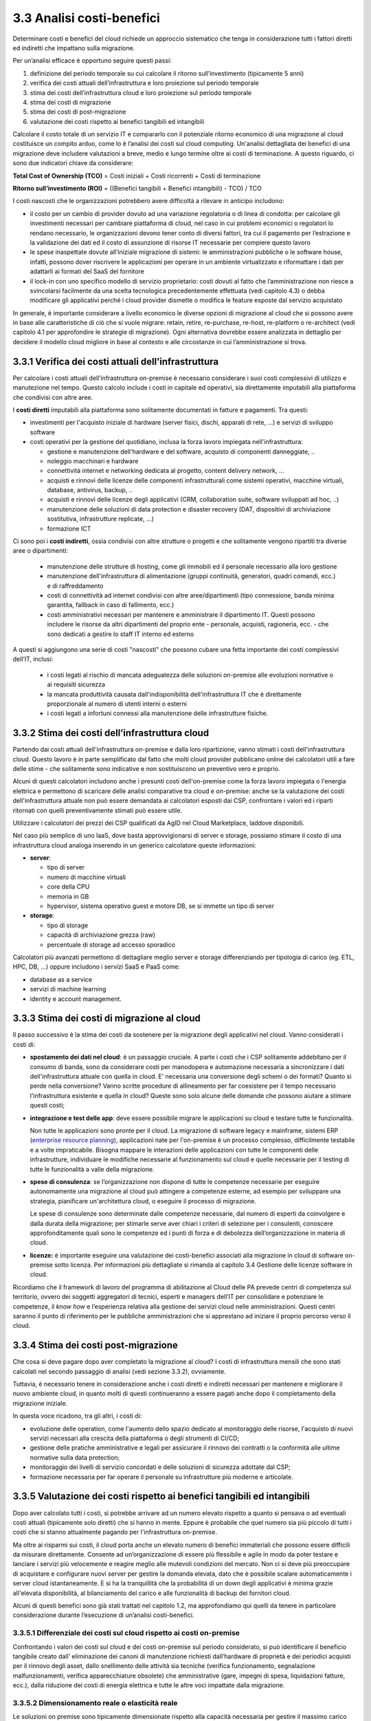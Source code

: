 3.3 Analisi costi-benefici
==============================

Determinare costi e benefici del cloud richiede un approccio sistematico
che tenga in considerazione tutti i fattori diretti ed indiretti che impattano
sulla migrazione.

Per un’analisi efficace è opportuno seguire questi passi:

1. definizione del periodo temporale su cui calcolare il ritorno
   sull’investimento (tipicamente 5 anni)

2. verifica dei costi attuali dell’infrastruttura e loro proiezione sul
   periodo temporale

3. stima dei costi dell’infrastruttura cloud e loro proiezione sul
   periodo temporale

4. stima dei costi di migrazione

5. stima dei costi di post-migrazione

6. valutazione dei costi rispetto ai benefici tangibili ed intangibili

Calcolare il costo totale di un servizio IT e compararlo con il
potenziale ritorno economico di una migrazione al cloud costituisce un
compito arduo, come lo è l’analisi dei costi sul cloud computing.
Un'analisi dettagliata dei
benefici di una migrazione deve includere valutazioni a breve, medio e
lungo termine oltre ai costi di terminazione. A questo riguardo, ci sono
due indicatori chiave da considerare:

**Total Cost of Ownership (TCO)** = Costi iniziali + Costi ricorrenti +
Costi di terminazione

**Ritorno sull’investimento (ROI)** = ((Benefici tangibili + Benefici
intangibili) - TCO) / TCO

I costi nascosti che le organizzazioni potrebbero avere difficoltà a
rilevare in anticipo includono:

-  il costo per un cambio di provider dovuto ad una variazione
   regolatoria o di linea di condotta: per calcolare gli investimenti
   necessari per cambiare piattaforma di cloud, nel caso in cui problemi
   economici o regolatori lo rendano necessario, le organizzazioni
   devono tener conto di diversi fattori, tra cui il pagamento per
   l’estrazione e la validazione dei dati ed il costo di assunzione di
   risorse IT necessarie per compiere questo lavoro

-  le spese inaspettate dovute all’iniziale migrazione di sistemi:
   le amministrazioni pubbliche o le software house, infatti, possono dover
   riscrivere le applicazioni per operare in un ambiente virtualizzato e
   riformattare i dati per adattarli ai formati del SaaS del fornitore

-  il lock-in con uno specifico modello di servizio proprietario: costi
   dovuti al fatto che l’amministrazione non riesce a svincolarsi
   facilmente da una scelta tecnologica precedentemente effettuata (vedi
   capitolo 4.3)
   o debba modificare gli applicativi perché i cloud provider dismette
   o modifica le feature esposte dal servizio acquistato



In generale, è importante considerare a livello economico le diverse
opzioni di migrazione al cloud che si possono avere in base alle
caratteristiche di ciò che si vuole migrare: retain, retire,
re-purchase, re-host, re-platform o re-architect (vedi capitolo 4.1 per
approfondire le strategie di migrazione). Ogni alternativa dovrebbe
essere analizzata in dettaglio per decidere il modello cloud migliore in
base al contesto e alle circostanze in cui l’amministrazione si trova.

3.3.1 Verifica dei costi attuali dell’infrastruttura
--------------------------------------------------------

Per calcolare i costi attuali dell’infrastruttura on-premise è necessario
considerare i suoi costi complessivi di utilizzo e manutezione nel tempo.
Questo calcolo include i costi in capitale ed operativi,
sia direttamente imputabili alla piattaforma che condivisi con altre aree.

I **costi diretti** imputabili alla piattaforma sono solitamente documentati
in fatture e pagamenti. Tra questi:

- investimenti per l'acquisto iniziale di hardware (server fisici, dischi, apparati di rete, ...)
  e servizi di sviluppo software

- costi operativi per la gestione del quotidiano, inclusa la forza lavoro impiegata nell'infrastruttura:

  * gestione e manutenzione dell'hardware e del software, acquisto di componenti danneggiate, ..

  * noleggio macchinari e hardware

  * connettività internet e networking dedicata al progetto, content delivery network, ...

  * acquisti e rinnovi delle licenze delle componenti infrastrutturali come
    sistemi operativi, macchine virtuali, database,
    antivirus, backup, ..

  * acquisti e rinnovi delle licenze degli applicativi (CRM, collaboration suite, software sviluppati ad hoc, ..)

  * manutenzione delle soluzioni di data protection e disaster recovery (DAT, dispositivi
    di archiviazione sostitutiva, infrastrutture replicate, ...)

  * formazione ICT

Ci sono poi i **costi indiretti**, ossia condivisi con altre strutture o progetti
e che solitamente vengono ripartiti tra diverse aree o dipartimenti:

   -  manutenzione delle strutture di hosting,
      come gli immobili ed il personale necessario alla loro gestione

   -  manutenzione dell'infrastruttura di alimentazione (gruppi
      continuità, generatori, quadri comandi, ecc.) e di raffreddamento

   -  costi di connettività ad internet condivisi con altre aree/dipartimenti
      (tipo connessione, banda minima
      garantita, fallback in caso di fallimento, ecc.)

   -  costi amministrativi necessari per mantenere e amministrare il
      dipartimento IT. Questi possono includere le risorse da altri
      dipartimenti del proprio ente - personale, acquisti, ragioneria,
      ecc. - che sono dedicati a gestire lo staff IT interno ed esterno

A questi si aggiungono una serie di costi "nascosti"
che possono cubare una fetta importante dei costi complessivi dell’IT, inclusi:

  - i costi legati al rischio di mancata adeguatezza delle soluzioni on-premise
    alle evoluzioni normative o ai requisiti sicurezza

  - la mancata produttività causata dall'indisponibilità dell'infrastruttura IT
    che è direttamente proporzionale al numero di utenti interni o esterni

  - i costi legati a infortuni connessi alla manutenzione delle infrastrutture fisiche.



3.3.2 Stima dei costi dell’infrastruttura cloud
---------------------------------------------------

Partendo dai costi attuali dell'infrastruttura on-premise e dalla loro ripartizione,
vanno stimati i costi dell'infrastruttura cloud.
Questo lavoro è in parte semplificato dal fatto che molti cloud provider
pubblicano online dei calcolatori utili a fare delle stime - che solitamente
sono indicative e non sostituiscono un preventivo vero e proprio.

Alcuni di questi calcolatori includono anche i presunti costi dell'on-premise
come la forza lavoro impiegata o l'energia elettrica e permettono di scaricare
delle analisi comparative tra cloud e on-premise:
anche se la valutazione dei costi dell'infrastruttura attuale non può essere
demandata ai calcolatori esposti dai CSP,
confrontare i valori ed i riparti ritornati con quelli preventivamente
stimati può essere utile.

Utilizzare i calcolatori dei prezzi dei CSP qualificati da AgID nel
Cloud Marketplace, laddove disponibili.

Nel caso più semplice di uno IaaS, dove basta approvvigionarsi di server
e storage, possiamo stimare il costo di una infrastruttura cloud analoga
inserendo in un generico calcolatore queste informazioni:

-  **server**:

   -  tipo di server

   -  numero di macchine virtuali

   -  core della CPU

   -  memoria in GB

   -  hypervisor, sistema operativo guest e motore DB, se si immette un
      tipo di server

-  **storage**:

   -  tipo di storage

   -  capacità di archiviazione grezza (raw)

   -  percentuale di storage ad accesso sporadico


Calcolatori più avanzati permettono di dettagliare meglio server e storage
differenziando per tipologia di carico (eg. ETL, HPC, DB, ...)
oppure includono i servizi SaaS e PaaS come:

- database as a service

- servizi di machine learning

- identity e account management.



3.3.3 Stima dei costi di migrazione al cloud
------------------------------------------------

Il passo successivo è la stima dei costi da sostenere per la
migrazione degli applicativi nel cloud. Vanno considerati i costi di:

-  **spostamento dei dati nel cloud**: è un passaggio cruciale.
   A parte i costi che i CSP solitamente addebitano per il consumo di banda,
   sono da considerare costi per manodopera e automazione necessaria a sincronizzare
   i dati dell'infrastruttura attuale con quella in cloud.
   E’ necessaria una conversione degli schemi o dei formati?
   Quanto si perde nella conversione?
   Vanno scritte procedure di allineamento per far coesistere per il tempo necessario
   l'infrastruttura esistente e quella in cloud?
   Queste sono solo alcune delle domande che possono aiutare a stimare questi costi;

-  **integrazione e test delle app**: deve essere possibile migrare
   le applicazioni su cloud e testare tutte le funzionalità.

   Non tutte le applicazioni sono pronte per il cloud.
   La migrazione di software legacy e mainframe, sistemi ERP (`enterprise resource planning <https://it.wikipedia.org/wiki/Enterprise_resource_planning>`_),
   applicazioni nate per l'on-premise
   è un processo complesso, difficilmente testabile e a volte impraticabile.
   Bisogna mappare le interazioni delle applicazioni con tutte le componenti delle infrastrutture,
   individuare le modifiche necessarie al funzionamento
   sul cloud e quelle necessarie per il testing di tutte le funzionalità a valle della migrazione.

-  **spese di consulenza**: se l’organizzazione non dispone di
   tutte le competenze necessarie per eseguire autonomamente una
   migrazione al cloud può attingere a competenze esterne, ad esempio
   per sviluppare una strategia, pianificare un'architettura
   cloud, o eseguire il processo di migrazione.

   Le spese di consulenze sono determinate dalle competenze necessarie,
   dal numero di esperti da coinvolgere e dalla durata della migrazione;
   per stimarle serve aver chiari i criteri di selezione per i consulenti,
   conoscere approfonditamente quali sono le competenze ed i punti di forza e di debolezza
   dell’organizzazione in materia di cloud.

-  **licenze:** è importante eseguire una valutazione dei costi-benefici
   associati alla migrazione in cloud di software on-premise sotto
   licenza. Per informazioni più dettagliate si rimanda al capitolo 3.4
   Gestione delle licenze software in cloud.


Ricordiamo che il framework di lavoro del programma di
abilitazione al Cloud delle PA prevede centri di competenza sul
territorio, ovvero dei soggetti aggregatori di tecnici, esperti e
managers dell’IT per consolidare e potenziare le competenze, il *know
how* e l’esperienza relativa alla gestione dei servizi cloud nelle
amministrazioni. Questi centri saranno il punto di riferimento per le
pubbliche amministrazioni che si apprestano ad iniziare il proprio
percorso verso il cloud.

3.3.4 Stima dei costi post-migrazione
-----------------------------------------

Che cosa si deve pagare dopo aver completato la migrazione al cloud? I
costi di infrastruttura mensili che sono stati calcolati nel secondo
passaggio di analisi (vedi sezione 3.3.2), ovviamente.

Tuttavia, è necessario tenere in considerazione anche i costi diretti e
indiretti necessari per mantenere e migliorare il nuovo ambiente cloud,
in quanto molti di questi continueranno a essere pagati anche dopo il
completamento della migrazione iniziale.

In questa voce ricadono, tra gli altri, i costi di:

- evoluzione delle operation, come l'aumento dello spazio dedicato
  al monitoraggio delle risorse, l'acquisto di nuovi servizi
  necessari alla crescita della piattaforma
  o degli strumenti di CI/CD;
- gestione delle pratiche amministrative e legali per assicurare
  il rinnovo dei contratti
  o la conformità alle ultime normative sulla data protection;
- monitoraggio dei livelli di servizio concordati
  e delle soluzioni di sicurezza adottate dal CSP;
- formazione necessaria per far operare il personale su 
  infrastrutture più moderne e articolate.

  
3.3.5 Valutazione dei costi rispetto ai benefici tangibili ed intangibili
-----------------------------------------------------------------------------

Dopo aver calcolato tutti i costi, si potrebbe arrivare ad un numero
elevato rispetto a quanto si pensava o ad eventuali costi attuali
(tipicamente solo diretti) che si hanno in mente. Eppure è probabile che
quel numero sia più piccolo di tutti i costi che si stanno attualmente
pagando per l'infrastruttura on-premise.

Ma oltre ai risparmi sui costi, il cloud porta anche un elevato numero
di benefici immateriali che possono essere difficili da misurare
direttamente. Consente ad un’organizzazione di essere più flessibile e
agile in modo da poter testare e lanciare i servizi più velocemente e
reagire meglio alle mutevoli condizioni del mercato. Non ci si deve più
preoccupare di acquistare e configurare nuovi server per gestire la
domanda elevata, dato che è possibile scalare automaticamente i server
cloud istantaneamente. E si ha la tranquillità che la probabilità di un
down degli applicativi è minima grazie all'elevata disponibilità, al
bilanciamento del carico e alle funzionalità di backup dei fornitori
cloud.

Alcuni di questi benefici sono già stati trattati nel capitolo 1.2, ma
approfondiamo qui quelli da tenere in particolare considerazione durante
l’esecuzione di un’analisi costi-benefici.

3.3.5.1 Differenziale dei costi sul cloud rispetto ai costi on-premise
~~~~~~~~~~~~~~~~~~~~~~~~~~~~~~~~~~~~~~~~~~~~~~~~~~~~~~~~~~~~~~~~~~~~~~~~~~

Confrontando i valori dei costi sul cloud e dei costi on-premise sul
periodo considerato, si può identificare il beneficio tangibile creato
dall’ eliminazione dei canoni di manutenzione richiesti dall’hardware di
proprietà e dei periodici acquisti per il rinnovo degli asset, dallo
snellimento delle attività sia tecniche (verifica funzionamento,
segnalazione malfunzionamenti, verifica apparecchiature obsolete) che
amministrative (gare, impegni di spesa, liquidazioni fatture, ecc.),
dalla riduzione dei costi di energia elettrica e tutte le altre voci
impattate dalla migrazione.

3.3.5.2 Dimensionamento reale o elasticità reale
~~~~~~~~~~~~~~~~~~~~~~~~~~~~~~~~~~~~~~~~~~~~~~~~~~~~

Le soluzioni on premise sono tipicamente dimensionate rispetto alla
capacità necessaria per gestire il massimo carico previsto, sia esso
dovuto ad una crescita del servizio o a situazioni temporanee di picco.
Il provisioning delle macchine virtuali, della banda, della memoria e
della CPU o della spazio di storage sono dimensionati sulla base di
questi valori massimi che si prevedono di dover gestire.

Questo è legato al fatto che le infrastrutture on-premise sono poco
elastiche, ovvero risulta complesso aumentare o diminuirne il
dimensionamento: i tempi per aumentare le risorse a disposizione sono
significativi ed una volta acquisite nuove risorse non è tipicamente
vantaggioso rilasciarle, in particolare se solo per un periodo. Questo
rende l’infrastruttura on premise non dimensionata sul bisogno attuale.

Grazie alla facilità ed alla rapidità di allocazione di nuove risorse su
una piattaforma cloud, il dimensionamento deve essere effettuato sulle
correnti necessità, aumentando o diminuendo le risorse allocate solo in
caso di necessità.

Analizzare l’utilizzo effettivo delle risorse è quindi cruciale per un
corretto dimensionamento della soluzione in cloud. Per questo tipo di
analisi consultare metriche di utilizzo o utilizzare strumenti di
mercato che forniscono questo tipo di analisi.

3.3.5.3 Riduzione dei rischi di disservizio operativo, perdita dati e del rischio reputazionale
~~~~~~~~~~~~~~~~~~~~~~~~~~~~~~~~~~~~~~~~~~~~~~~~~~~~~~~~~~~~~~~~~~~~~~~~~~~~~~~~~~~~~~~~~~~~~~~~~~~

Gli applicativi in cloud godono di alta disponibilità, ovvero la
probabilità che i servizi siano indisponibili per problemi
infrastrutturali è molto bassa. Grazie alla possibilità di fare
provisioning delle risorse in tempi molto rapidi è anche possibile
rispondere a situazioni di carico non previste in modo tempestivo. Ciò
impatta il rischio di disservizio con i costi che questo ha associati.

Il rischio di perdita di dati per problemi infrastrutturali come la
rottura di un dispositivo sono altresì praticamente inesistenti,
azzerando i costi, tipicamente molto ingenti, legati alla perdita di
dati.

Grazie ai servizi di backup e ripristino disponibili in cloud è anche
possibile ritornare ad una situazione funzionante con minima perdita di
dati in tempi molto rapidi, nel caso vi siano motivi applicativi o di
violazione dei sistemi di sicurezza che causano una perdita di dati.

Il rischio reputazionale per l’ente causato dai problemi sopra elencati
ed il costo ad esso associato, anche se di difficile quantificazione
economica ma tipicamente elevato nel tempo, è quindi anch’esso ridotto
significativamente.

3.3.5.4 Semplificazione del disaster recovery
~~~~~~~~~~~~~~~~~~~~~~~~~~~~~~~~~~~~~~~~~~~~~~~~~

L’allestimento di un sito di disaster recovery in cloud è molto semplice
ed i suoi costi sono legati al suo utilizzo effettivo. In base
all’architettura dell’applicativo in cloud, ridondato su più data
center, tale sistema potrebbe diventare implicito.

3.3.5.5 Disponibilità di aggiornamenti, bugfix e miglioramenti più rapida
~~~~~~~~~~~~~~~~~~~~~~~~~~~~~~~~~~~~~~~~~~~~~~~~~~~~~~~~~~~~~~~~~~~~~~~~~~~~~

Il passaggio in cloud permette aggiornamenti dell’applicativo più rapidi
e questo impatta le attività rendendo sempre disponibile la versione più
aggiornata ed affidabile dell’applicativo senza costi per
l’organizzazione.

Può essere utile valutare anche l’impatto economico di problemi
verificatisi in passato a causa di mancata tempestività nella
risoluzione o opportunità non colte in passato per il medesimo motivo.

3.3.5.6 Adeguamenti normativi su sicurezza e privacy
~~~~~~~~~~~~~~~~~~~~~~~~~~~~~~~~~~~~~~~~~~~~~~~~~~~~~~~~

Amministrare le infrastrutture IT comporta responsabilità di sicurezza e
di protezione dei dati personali. Le recenti normative in materia di
privacy e di sicurezza informatica impongono anche alle pubbliche
amministrazioni l’adozione di misure tecniche e organizzative adeguate a
garantire la sicurezza del trattamento dei dati.

Molti provider di servizi cloud offrono un’ampia gamma di criteri,
tecnologie e controlli che rafforzano la sicurezza complessiva, grazie
alla protezione dei dati (che possono essere criptati con i più alti
livelli di sicurezza del mercato), dell’applicazione e dell’
infrastruttura da minacce potenziali.

Questo permette agli enti di utilizzare soluzioni complete, già mature e
disponibili o, a volte, trarne vantaggio in modo del tutto trasparente
in quanto soluzioni applicate in modo totalmente trasparente dal cloud
provider, senza dover investire soluzioni ad hoc e nelle competenze
necessarie per capire di quello di cui si necessita.

3.3.5.7 Miglioramento del servizio (percezione dell’utente finale)
~~~~~~~~~~~~~~~~~~~~~~~~~~~~~~~~~~~~~~~~~~~~~~~~~~~~~~~~~~~~~~~~~~~~~~

Sfruttando le potenzialità del cloud, le pubbliche amministrazioni hanno
l’opportunità di migliorare la qualità dei propri servizi, siano questi
ad uso interno o ad uso del cittadino.

Grazie al cloud, l’amministrazione può gestire i servizi in maniera più
efficiente ed efficace, riuscendo a concentrarsi maggiormente sulle
funzionalità da offrire ai propri utenti. Questo ha un ritorno economico
in termini di efficacia, efficienza e reputazione dei servizi.
